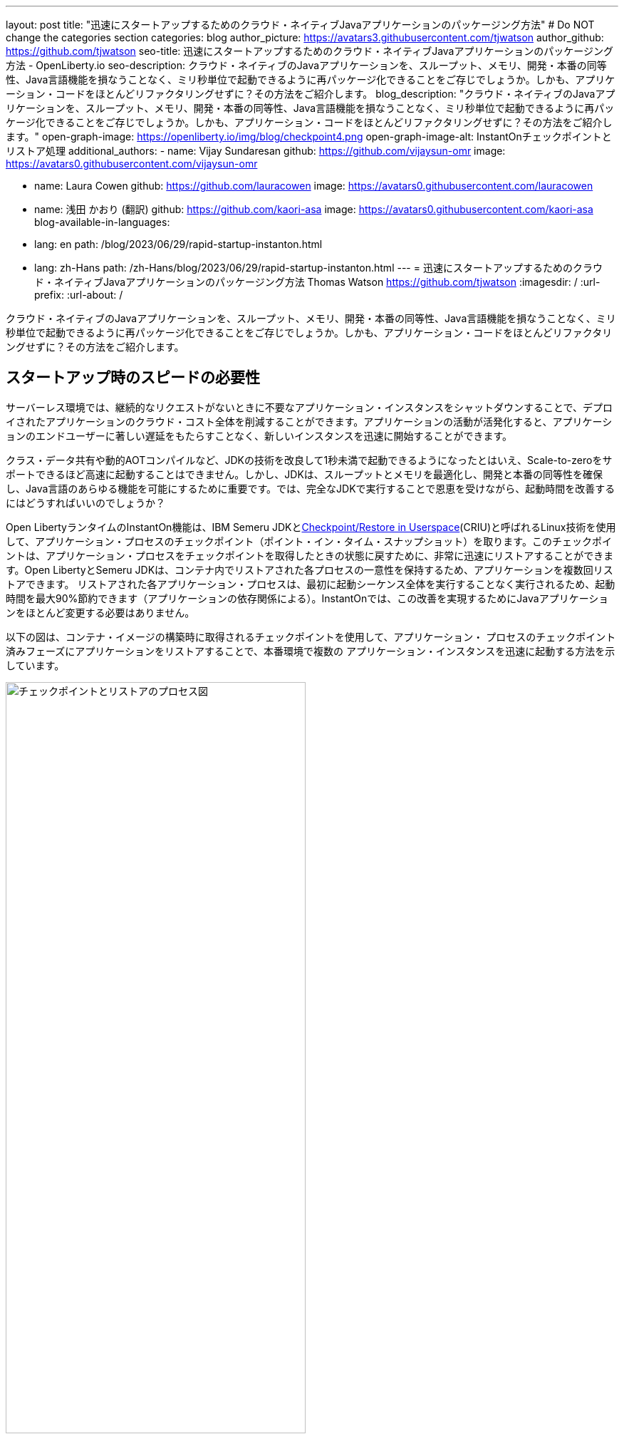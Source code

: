---
layout: post
title: "迅速にスタートアップするためのクラウド・ネイティブJavaアプリケーションのパッケージング方法"
# Do NOT change the categories section
categories: blog
author_picture: https://avatars3.githubusercontent.com/tjwatson
author_github: https://github.com/tjwatson
seo-title: 迅速にスタートアップするためのクラウド・ネイティブJavaアプリケーションのパッケージング方法 - OpenLiberty.io
seo-description: クラウド・ネイティブのJavaアプリケーションを、スループット、メモリ、開発・本番の同等性、Java言語機能を損なうことなく、ミリ秒単位で起動できるように再パッケージ化できることをご存じでしょうか。しかも、アプリケーション・コードをほとんどリファクタリングせずに？その方法をご紹介します。
blog_description: "クラウド・ネイティブのJavaアプリケーションを、スループット、メモリ、開発・本番の同等性、Java言語機能を損なうことなく、ミリ秒単位で起動できるように再パッケージ化できることをご存じでしょうか。しかも、アプリケーション・コードをほとんどリファクタリングせずに？その方法をご紹介します。"
open-graph-image: https://openliberty.io/img/blog/checkpoint4.png
open-graph-image-alt: InstantOnチェックポイントとリストア処理
additional_authors:
- name: Vijay Sundaresan
  github: https://github.com/vijaysun-omr
  image: https://avatars0.githubusercontent.com/vijaysun-omr

- name: Laura Cowen
  github: https://github.com/lauracowen
  image: https://avatars0.githubusercontent.com/lauracowen

- name: 浅田 かおり (翻訳)
  github: https://github.com/kaori-asa
  image: https://avatars0.githubusercontent.com/kaori-asa
blog-available-in-languages:
- lang: en
  path: /blog/2023/06/29/rapid-startup-instanton.html
- lang: zh-Hans
  path: /zh-Hans/blog/2023/06/29/rapid-startup-instanton.html
---
= 迅速にスタートアップするためのクラウド・ネイティブJavaアプリケーションのパッケージング方法
Thomas Watson <https://github.com/tjwatson>
:imagesdir: /
:url-prefix:
:url-about: /
//Blank line here is necessary before starting the body of the post.

クラウド・ネイティブのJavaアプリケーションを、スループット、メモリ、開発・本番の同等性、Java言語機能を損なうことなく、ミリ秒単位で起動できるように再パッケージ化できることをご存じでしょうか。しかも、アプリケーション・コードをほとんどリファクタリングせずに？その方法をご紹介します。

== スタートアップ時のスピードの必要性

サーバーレス環境では、継続的なリクエストがないときに不要なアプリケーション・インスタンスをシャットダウンすることで、デプロイされたアプリケーションのクラウド・コスト全体を削減することができます。アプリケーションの活動が活発化すると、アプリケーションのエンドユーザーに著しい遅延をもたらすことなく、新しいインスタンスを迅速に開始することができます。

クラス・データ共有や動的AOTコンパイルなど、JDKの技術を改良して1秒未満で起動できるようになったとはいえ、Scale-to-zeroをサポートできるほど高速に起動することはできません。しかし、JDKは、スループットとメモリを最適化し、開発と本番の同等性を確保し、Java言語のあらゆる機能を可能にするために重要です。では、完全なJDKで実行することで恩恵を受けながら、起動時間を改善するにはどうすればいいのでしょうか？

Open LibertyランタイムのInstantOn機能は、IBM Semeru JDKとlink:https://criu.org/Main_Page[Checkpoint/Restore in Userspace](CRIU)と呼ばれるLinux技術を使用して、アプリケーション・プロセスのチェックポイント（ポイント・イン・タイム・スナップショット）を取ります。このチェックポイントは、アプリケーション・プロセスをチェックポイントを取得したときの状態に戻すために、非常に迅速にリストアすることができます。Open LibertyとSemeru JDKは、コンテナ内でリストアされた各プロセスの一意性を保持するため、アプリケーションを複数回リストアできます。 リストアされた各アプリケーション・プロセスは、最初に起動シーケンス全体を実行することなく実行されるため、起動時間を最大90%節約できます（アプリケーションの依存関係による）。InstantOnでは、この改善を実現するためにJavaアプリケーションをほとんど変更する必要はありません。

以下の図は、コンテナ・イメージの構築時に取得されるチェックポイントを使用して、アプリケーション・ プロセスのチェックポイント済みフェーズにアプリケーションをリストアすることで、本番環境で複数の アプリケーション・インスタンスを迅速に起動する方法を示しています。

[.img_border_light]
image::/img/blog/checkpoint4.jpg[チェックポイントとリストアのプロセス図,width=70%,align="center"]

InstantOn は、コンテナ・イメージのビルド以外では使用できません。アプリケーション・コンテナ・イメージは、Open Liberty アプリケーション・プロセスを確実にリストアするために必要な、常に一貫した環境を提供します。InstantOn チェックポイントは、アプリケーション・コンテナ・イメージの最後のレイヤーに含まれる以降、イメージの基礎となるレイヤーのリソースは、チェックポイントを取得した時点からイメージをリストアする時点まで変更されません。

以下のチュートリアルでは、Linux上で動作するOpen Liberty Javaランタイム、InstantOn、IBM Semeru JDK、およびPodmanコンテナ・ツールを使用して、アプリケーションをコンテナ化する手順を説明します。Open Libertyでアプリケーションをコンテナ化する一般的な情報については、link:/guides/containerize-podman.html[Podmanでmicroservicesをコンテナ化する] ガイドをご参照ください。

== コンテナ化されたアプリケーションをチェックポイント／リストアするための前提条件

現在、link:/blog/2023/06/27/23.0.0.6.html[Open Liberty v23.0.0.6]以降では、x86-64/amd64アーキテクチャ上でのみInstantOnでの実行をサポートしています。
すべてのテストはRHEL 9.0とUbuntu 22.04で行われましたが、以下の前提条件があれば、他のLinuxディストリビューションやバージョンでも実行できるかもしれません。s

-	カーネルはlink:https://man7.org/linux/man-pages/man7/capabilities.7.html[CAP_CHECKPOINT_RESTORE] ケイパビリティを サポートする必要があります。このケイパビリティはカーネルバージョン5.9で導入されました。
-	Linuxディストリビューションで利用可能な最新バージョンのPodmanをインストールする必要があります。
-	Linuxディストリビューションは、PodmanまたはDockerを使用した特権コンテナビルドの実行を許容する必要があります。

ランタイムとホスト・ビルド・システムの前提条件の詳細については、link:/docs/latest/instanton.html#prereq[Liberty InstantOnドキュメント]をご参照ください。

== アプリケーションWARファイルの作成

もし自分のアプリケーションが手元にない場合は、link:/guides/getting-started.html[Getting started with Open Libertyガイド]から、アプリケーションの例を見ながら進めることができます。

まず、link:https://github.com/openliberty/guide-getting-started[Git repository]にあるガイドをクローンしてください。

[source,console]
----
git clone https://github.com/openliberty/guide-getting-started.git
cd guide-getting-started
----

次に、`finish/`ディレクトリにあるアプリケーションをビルドし、Open Libertyにデプロイします

[source,console]
----
cd finish
mvn liberty:run
----

次のメッセージが表示されたら、Open Liberty インスタンスの準備は完了です。

[source,console]
----
defaultServerサーバーは、よりスマートなPlanetを実行する準備ができています。
----

http://localhost:9080/dev/system/properties URLでサービスを確認します。
Open Liberty を起動したコマンドラインセッションで **CTRL+C** にて、実行中の Open Liberty インスタンスを停止します。

最後に、アプリケーション用のWARをビルドします。

[source,console]
----
mvn package
----

このコマンドは `target/guide-getting-started.war` アーカイブをビルドします。これで、InstantOn 機能を使用するコンテナイメージにこの WAR を含めることができるようになります。

== アプリケーションの起動時間のテスト

InstantOn を使用した場合と使用しなかった場合の、Open Liberty アプリケーション・コンテナ・イメージの起動にかかる時間を比較するために、まず InstantOn を使用せずにコンテナ・イメージを構築する方法を説明します。次に、InstantOn を使用してビルドし、そのコンテナを実行する方法を説明します。

=== InstantOnを使用しないOpen Libertyアプリケーションのコンテナ化

InstantOn なしでアプリケーション・コンテナ・イメージを構築する。

[source,console]
----
podman build -t getting-started .
----

このコマンドは、チェックポイント・イメージなしで起動コンテナ・イメージを作成します。

このアプリケーション・コンテナを実行します。

[source,console]
----
podman run --name getting-started --rm -p 9080:9080 getting-started
----

Open Liberty が開始されたことをレポートするまでにかかる時間に注意し、http://localhost:9080/dev/system/properties URL でコンテナ内で実行されているサービスを確認します。アプリケーションの確認が終わったら、`podman run` コマンドを実行したコマンドラインセッションで **CTRL+C** と入力して、実行中のコンテナを停止します。

=== InstantOnによるOpen Libertyアプリケーションのコンテナ化

Open Liberty コンテナイメージには、チェックポイントされたランタイムプロセスを持つアプリケーションコンテナイメージを構築するための前提条件が含まれています。アプリケーションは、Open Liberty イメージをベースとして独自のアプリケーション・コンテナ・イメージを構築し、そこからチェックポイントされたプロセスを持つ独自のアプリケーション・コンテナ・イメージを作成することができます。

[#build]
==== アプリケーション・コンテナ・イメージを構築し、アプリケーションをチェックポイントします。

InstantOn チェックポイントは、アプリケーション・コンテナ・イメージのビルド・ステッ プで Open Liberty ランタイムを起動することによって作成されます。この起動中に、ランタイムは構成を処理し、有効化されたすべての機能をロードし、構成されたアプリケーションの処理を開始します。アプリケーションのニーズに応じて、Open Libertyの起動中に、プロセスをチェックポイントする2つのフェーズを選択できます。選択したフェーズを指定するために、Dockerfileを設定する必要があります（後で説明します）。

公式リンクlink:/docs/latest/container-images.html[Open Liberty images from the IBM Container Registry] (ICR) には、InstantOn がアプリケーションプロセスをチェックポイントするために必要なすべての前提条件が含まれています。この例では、`getting-started` アプリケーションコンテナイメージは、ICR からの `icr.io/appcafe/open-liberty:full-java11-openj9-ubi` イメージを親イメージとして使用しています。現在、InstantOn は、Open Liberty の Java 11 および Java 17 ベースの UBI イメージでのみサポートされています。

次の例のように、`checkpoint.sh`スクリプトの`RUN`コマンドをファイルの最後に追加して、アプリケーションのDockerfileを更新します。

[source,console]
----
FROM icr.io/appcafe/open-liberty:full-java11-openj9-ubi
ARG VERSION=1.0
ARG REVISION=SNAPSHOT
LABEL \
  org.opencontainers.image.authors="Your Name" \
  org.opencontainers.image.vendor="IBM" \
  org.opencontainers.image.url="local" \
  org.opencontainers.image.source="https://github.com/OpenLiberty/guide-getting-started" \
  org.opencontainers.image.version="$VERSION" \
  org.opencontainers.image.revision="$REVISION" \
  vendor="Open Liberty" \
  name="system" \
  version="$VERSION-$REVISION" \
  summary="The system microservice from the Getting Started guide" \
  description="This image contains the system microservice running with the Open Liberty runtime."

COPY --chown=1001:0 src/main/liberty/config/ /config/
COPY --chown=1001:0 target/*.war /config/apps/

RUN configure.sh
RUN checkpoint.sh afterAppStart
----

この構成では、アプリケーション・コンテナ・イメージの最後のレイヤーとしてアプリケーション・プロセスのチェックポイントを追加します。checkpoint.sh`スクリプトでは、`afterAppStart` または `beforeAppStart` のどちらかを指定して、スタートアップのどのフェーズでプロセスのチェックポイントを実行するかを指定できます。

チェックポイントをアプリケーションの起動前に行うか、起動後に行うかについては、2つのオプションが用意されています。

- `beforeAppStart`:  チェックポイントは設定されたアプリケーションのメタデータを処理した後に行われます。アプリケーションの開始時に実行されるコンポーネントがある場合、チェックポイントはアプリケーションのコードを実行する前に行われます。このオプションは、InstantOn が提供する最も早いチェックポイントフェーズです。
- `afterAppStart`: このオプションは、チェックポイントが発生する最新のフェーズであるため、アプリケーションインスタンスのリストア時に最速の起動時間を提供する可能性があります。チェックポイントは、構成されたすべてのアプリケーションが開始されたとレポートされた後に行われます。このフェーズは、アプリケーションの着信要求を受け付けるポートを開く前に行われます。

`afterAppStart`フェーズは通常、アプリケーションに最も早い起動時間を提供しますが、サーバープロセスのチェックポイントが行われる前にアプリケーションコードが実行される可能性もあります。このチュートリアルで使用する `getting-started` アプリケーションは起動ロジックでリストア時に問題を起こすようなことは何もしないので、`afterAppStart` フェーズを使用することができます。

InstantOn がプロセスのチェックポイントを取得してリストアするには、CRIU バイナリに追加の link:/docs/latest/instanton.html#linux-capabilities[Linux機能]が必要です。Open Libertyコンテナイメージには、バイナリに必要な機能がすでに付与されています。ただし、コンテナの起動時に、これらの機能が付与されている必要があります。

podman では、`--cap-add` と `--security-opt` オプションを使って、コンテナのビルドステップ中にチェックポイントを取るために必要な機能をコンテナのビルドに付与することができます。Podman コンテナを起動するユーザーは、必要な Linux 機能を付与する権限を持っている必要があるので、root または `sudo` として次のコマンドを実行する必要があります。:

[source,console]
----
podman build \
   -t dev.local/getting-started-instanton \
   --cap-add=CHECKPOINT_RESTORE \
   --cap-add=SYS_PTRACE\
   --cap-add=SETPCAP \
   --security-opt seccomp=unconfined .
----

Dockerfileの最後の命令は`checkpoint.sh`スクリプトを実行することです。前のPodmanビルドコマンドを実行すると、Dockerfileで指定したフェーズでチェックポイントを実行するためにOpen Libertyが起動します。コンテナプロセスのデータが永続化された後、Open Libertyは停止し、コンテナイメージのビルドが完了します。作成されたアプリケーション・コンテナ・イメージには、コンテナ・イメージの最後のレイヤーとしてチェックポイント・プロセス・データが含まれています。アウトプットは以下の例のようになります。

[source,console]
----
Performing checkpoint --at=afterAppStart

Launching defaultServer (Open Liberty 23.0.0.6/wlp-1.0.78.cl230620230612-1100) on Eclipse OpenJ9 VM, version 11.0.19+7 (en_US)
[AUDIT   ] CWWKE0001I: The server defaultServer has been launched.
[AUDIT   ] CWWKG0093A: Processing configuration drop-ins resource: /opt/ol/wlp/usr/servers/defaultServer/configDropins/defaults/keystore.xml
[AUDIT   ] CWWKG0093A: Processing configuration drop-ins resource: /opt/ol/wlp/usr/servers/defaultServer/configDropins/defaults/open-default-port.xml
[AUDIT   ] CWWKZ0058I: Monitoring dropins for applications.
[AUDIT   ] CWWKZ0001I: Application guide-getting-started started in 1.886 seconds.
[AUDIT   ] CWWKC0451I: A server checkpoint "afterAppStart" was requested. When the checkpoint completes, the server stops.
----

[#run]
==== InstantOnアプリケーション・イメージを実行する

以下のコマンドで `getting-started-instanton` コンテナを実行する。

[source,console]
----
podman run \
  --rm \
  --cap-add=CHECKPOINT_RESTORE \
  --cap-add=SETPCAP \
  --security-opt seccomp=unconfined \
  -p 9080:9080 \
  getting-started-instanton
----

cap-add` オプションは、CRIU がアプリケーションプロセスをリストアするために必要な 2 つの Linux 機能をコンテナに付与します。Open Liberty がアプリケーションプロセスをリストアすると、以下のメッセージがログに記録されます。

[source,console]
----
[AUDIT   ] Launching defaultServer (Open Liberty 23.0.0.6/wlp-1.0.78.cl230620230612-1100) on Eclipse OpenJ9 VM, version 11.0.19+7 (en_US)
[AUDIT   ] CWWKZ0001I: Application guide-getting-started started in 0.233 seconds.
[AUDIT   ] CWWKT0016I: Web application available (default_host): http://850ba43df239:9080/dev/
[AUDIT   ] CWWKT0016I: Web application available (default_host): http://850ba43df239:9080/metrics/
[AUDIT   ] CWWKT0016I: Web application available (default_host): http://850ba43df239:9080/health/
[AUDIT   ] CWWKT0016I: Web application available (default_host): http://850ba43df239:9080/ibm/api/
[AUDIT   ] CWWKC0452I: The Liberty server process resumed operation from a checkpoint in 0.283 seconds.
[AUDIT   ] CWWKF0012I: The server installed the following features: [cdi-4.0, distributedMap-1.0, jndi-1.0, json-1.0, jsonb-3.0, jsonp-2.1, monitor-1.0, mpConfig-3.0, mpHealth-4.0, mpMetrics-5.0, restfulWS-3.1, restfulWSClient-3.1, ssl-1.0, transportSecurity-1.0].
[AUDIT   ] CWWKF0011I: The defaultServer server is ready to run a smarter planet. The defaultServer server started in 0.297 seconds.
----

Open Libertyがチェックポイント・プロセスの復元に失敗した場合、チェックポイント・イメージなしで起動することで回復し、以下のメッセージが記録されます。

[source,console]
----
CWWKE0957I: Restoring the checkpoint server process failed. Check the /logs/checkpoint/restore.log log to determine why the checkpoint process was not restored. Launching the server without using the checkpoint image.
----

Liberty の起動にかかった時間を確認し、InstantOn を使用しない場合と比較してください。

== パフォーマンス結果

InstantOnは、チェックポイント状態からプロセスをリストアすることで、Open Libertyアプリケーションの起動時間を大幅に改善します。最初のレスポンスにかかる時間（つまり、最初のリクエストに応答するのにかかる時間）の改善も印象的ですが、この場合、リストア後に実行されるアプリケーションロジックが明らかに多くなります。私たちは、コンテナで実行され、`afterAppStart`チェックポイントフェーズを使用する複数のアプリケーションについて、両方のメトリクスを測定しました。

- link:https://github.com/HotswapProjects/pingperf-quarkus/[Pingperf]は、単一のRESTエンドポイントを含む非常にシンプルなPingタイプのアプリケーションです。
- link:https://github.com/johnaohara/quarkusRestCrudDemo/[Rest crud] はもう少し複雑で、JPAとリモートデータベースが関係しています。
- link:https://github.com/blueperf/acmeair-mainservice-java#acme-air-main-service---javaliberty/[AcmeAir Microservice Main] はMicroservicesの機能を使用しています。

image::/img/blog/startup.png[Startup time in ms,width=70%,align="center"]

{empty} +
{empty} +

image::/img/blog/response.png[First response time in ms,width=70%,align="center"]

これらの実験では、InstantOnを使用しない通常のJVMモードと比較した場合、3つのアプリケーションすべてで起動時間が健全に改善され、最初の応答までの時間も最大8.8倍改善されました。脚注:[これらの実験は24コアのLinux X86-64システムで実行され、`taskset -c`を使用して、それぞれのケースでコンテナで実行されているOpen Libertyプロセスに4コアを割り当てました。起動時間は、Open Liberty サーバの起動が開始されてから、サーバがリクエストを受け付ける準備ができるまでの時間で、`messages.log` の `The <server name> server is ready to run a smarter planet.` メッセージで示されます。コンテナ自体の起動にかかる時間も結果に含まれている。これらのアプリケーションの InstantOn と通常の起動時間は、ミリ秒単位で示されています。成果は、お使いの環境、システムにインストールされているハードウェアやソフトウェア、その他の要因によって異なる可能性があります。

== サマリー

この投稿では、Open LibertyのInstantOn機能を使ってアプリケーション・コンテナ・イメージを生成し、クラウド・ネイティブ・アプリケーションをほぼ即座に起動できるように構成する方法について説明しました。InstantOnの主な価値提案は、スループット、メモリ、開発と本番の同等性、Java言語機能で妥協することなく、クラウド・ネイティブJavaアプリケーションをミリ秒単位で開始できるように再パッケージできることです。
この機能は、パブリッククラウドのAWS EKSおよびAzure AKS環境で動作するX86-64/AMD64プラットフォーム上のlink:/blog/2023/06/27/23.0.0.6.html[Open Liberty 23.0.0.6]で利用できるようになりました。

将来的には、プラットフォームの適用範囲を広げ、より多くの管理されたパブリッククラウドやハイブリッドクラウド環境で実行できるように拡張する予定です。また、より多くのOpen Libertyの機能でInstantOnをサポートすることも検討しています。Open Liberty InstantOnの詳細については、link:/docs/latest/instanton.html[Open Liberty InstantOnによるコンテナ化アプリケーションの高速起動]ドキュメントを参照してください。このドキュメントには、既知の制限に関するより詳細なディスカッションと、この機能のSemeru JDKサポートに関する情報がリンクされています。
